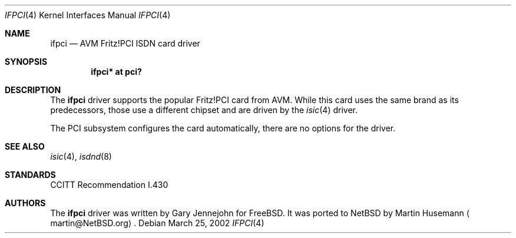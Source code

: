 .\" ifpci.4,v 1.6 2008/04/30 13:10:54 martin Exp
.\"
.\" Copyright (c) 2002 The NetBSD Foundation, Inc.
.\" All rights reserved.
.\"
.\" This code is derived from software contributed to The NetBSD Foundation
.\" by Martin Husemann <martin@NetBSD.org>.
.\"
.\" Redistribution and use in source and binary forms, with or without
.\" modification, are permitted provided that the following conditions
.\" are met:
.\" 1. Redistributions of source code must retain the above copyright
.\"    notice, this list of conditions and the following disclaimer.
.\" 2. Redistributions in binary form must reproduce the above copyright
.\"    notice, this list of conditions and the following disclaimer in the
.\"    documentation and/or other materials provided with the distribution.
.\"
.\" THIS SOFTWARE IS PROVIDED BY THE NETBSD FOUNDATION, INC. AND CONTRIBUTORS
.\" ``AS IS'' AND ANY EXPRESS OR IMPLIED WARRANTIES, INCLUDING, BUT NOT LIMITED
.\" TO, THE IMPLIED WARRANTIES OF MERCHANTABILITY AND FITNESS FOR A PARTICULAR
.\" PURPOSE ARE DISCLAIMED.  IN NO EVENT SHALL THE FOUNDATION OR CONTRIBUTORS
.\" BE LIABLE FOR ANY DIRECT, INDIRECT, INCIDENTAL, SPECIAL, EXEMPLARY, OR
.\" CONSEQUENTIAL DAMAGES (INCLUDING, BUT NOT LIMITED TO, PROCUREMENT OF
.\" SUBSTITUTE GOODS OR SERVICES; LOSS OF USE, DATA, OR PROFITS; OR BUSINESS
.\" INTERRUPTION) HOWEVER CAUSED AND ON ANY THEORY OF LIABILITY, WHETHER IN
.\" CONTRACT, STRICT LIABILITY, OR TORT (INCLUDING NEGLIGENCE OR OTHERWISE)
.\" ARISING IN ANY WAY OUT OF THE USE OF THIS SOFTWARE, EVEN IF ADVISED OF THE
.\" POSSIBILITY OF SUCH DAMAGE.
.\"
.\"
.Dd March 25, 2002
.Dt IFPCI 4
.Os
.Sh NAME
.Nm ifpci
.Nd AVM Fritz!PCI ISDN card driver
.Sh SYNOPSIS
.Cd ifpci* at pci?
.Sh DESCRIPTION
The
.Nm
driver supports the popular Fritz!PCI card from AVM. While this card uses
the same brand as its predecessors, those use a different chipset and are
driven by the
.Xr isic 4
driver.
.Pp
The PCI subsystem configures the card automatically, there are no options
for the driver.
.Sh SEE ALSO
.Xr isic 4 ,
.Xr isdnd 8
.Sh STANDARDS
CCITT Recommendation I.430
.Sh AUTHORS
.An -nosplit
The
.Nm
driver was written by
.An Gary Jennejohn
for
.Fx .
It was ported to
.Nx
by
.An Martin Husemann
.Aq martin@NetBSD.org .
